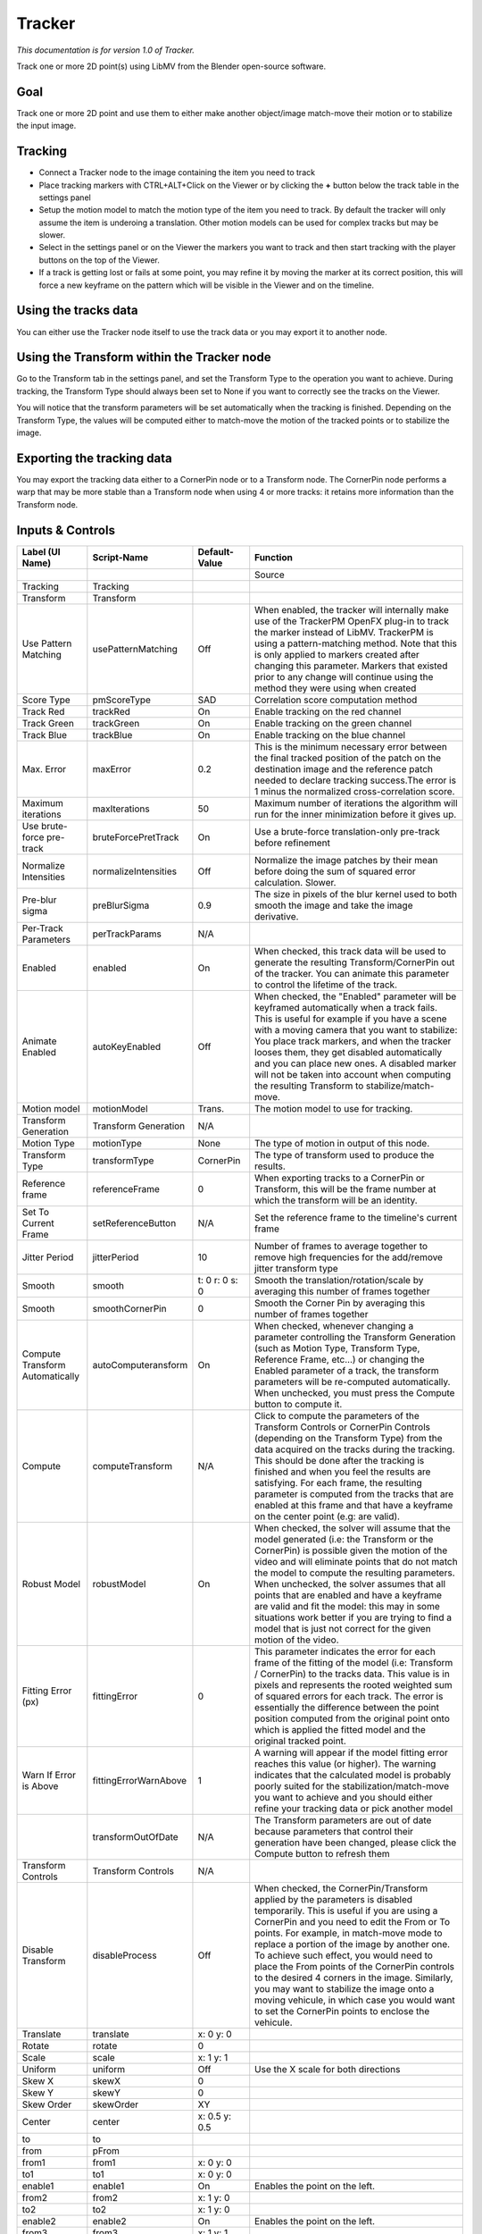 Tracker
=======

*This documentation is for version 1.0 of Tracker.*

Track one or more 2D point(s) using LibMV from the Blender open-source software.

Goal
----

Track one or more 2D point and use them to either make another object/image match-move their motion or to stabilize the input image.

Tracking
--------

-  Connect a Tracker node to the image containing the item you need to track
-  Place tracking markers with CTRL+ALT+Click on the Viewer or by clicking the **+** button below the track table in the settings panel
-  Setup the motion model to match the motion type of the item you need to track. By default the tracker will only assume the item is underoing a translation. Other motion models can be used for complex tracks but may be slower.
-  Select in the settings panel or on the Viewer the markers you want to track and then start tracking with the player buttons on the top of the Viewer.
-  If a track is getting lost or fails at some point, you may refine it by moving the marker at its correct position, this will force a new keyframe on the pattern which will be visible in the Viewer and on the timeline.

Using the tracks data
---------------------

You can either use the Tracker node itself to use the track data or you may export it to another node.

Using the Transform within the Tracker node
-------------------------------------------

Go to the Transform tab in the settings panel, and set the Transform Type to the operation you want to achieve. During tracking, the Transform Type should always been set to None if you want to correctly see the tracks on the Viewer.

You will notice that the transform parameters will be set automatically when the tracking is finished. Depending on the Transform Type, the values will be computed either to match-move the motion of the tracked points or to stabilize the image.

Exporting the tracking data
---------------------------

You may export the tracking data either to a CornerPin node or to a Transform node. The CornerPin node performs a warp that may be more stable than a Transform node when using 4 or more tracks: it retains more information than the Transform node.

Inputs & Controls
-----------------

+-----------------------------------+-------------------------+------------------------------------------------+-----------------------------------------------------------------------------------------------------------------------------------------------------------------------------------------------------------------------------------------------------------------------------------------------------------------------------------------------------------------------------------------------------------------------------------------------------------------------------------------------------------------------------------------------------------------------------------------------------------------------------------------------------------------------------------------------------------------------------------------+
| Label (UI Name)                   | Script-Name             | Default-Value                                  | Function                                                                                                                                                                                                                                                                                                                                                                                                                                                                                                                                                                                                                                                                                                                                |
+===================================+=========================+================================================+=========================================================================================================================================================================================================================================================================================================================================================================================================================================================================================================================================================================================================================================================================================================================================+
|                                   |                         |                                                | Source                                                                                                                                                                                                                                                                                                                                                                                                                                                                                                                                                                                                                                                                                                                                  |
+-----------------------------------+-------------------------+------------------------------------------------+-----------------------------------------------------------------------------------------------------------------------------------------------------------------------------------------------------------------------------------------------------------------------------------------------------------------------------------------------------------------------------------------------------------------------------------------------------------------------------------------------------------------------------------------------------------------------------------------------------------------------------------------------------------------------------------------------------------------------------------------+
| Tracking                          | Tracking                |                                                |                                                                                                                                                                                                                                                                                                                                                                                                                                                                                                                                                                                                                                                                                                                                         |
+-----------------------------------+-------------------------+------------------------------------------------+-----------------------------------------------------------------------------------------------------------------------------------------------------------------------------------------------------------------------------------------------------------------------------------------------------------------------------------------------------------------------------------------------------------------------------------------------------------------------------------------------------------------------------------------------------------------------------------------------------------------------------------------------------------------------------------------------------------------------------------------+
| Transform                         | Transform               |                                                |                                                                                                                                                                                                                                                                                                                                                                                                                                                                                                                                                                                                                                                                                                                                         |
+-----------------------------------+-------------------------+------------------------------------------------+-----------------------------------------------------------------------------------------------------------------------------------------------------------------------------------------------------------------------------------------------------------------------------------------------------------------------------------------------------------------------------------------------------------------------------------------------------------------------------------------------------------------------------------------------------------------------------------------------------------------------------------------------------------------------------------------------------------------------------------------+
| Use Pattern Matching              | usePatternMatching      | Off                                            | When enabled, the tracker will internally make use of the TrackerPM OpenFX plug-in to track the marker instead of LibMV. TrackerPM is using a pattern-matching method. Note that this is only applied to markers created after changing this parameter. Markers that existed prior to any change will continue using the method they were using when created                                                                                                                                                                                                                                                                                                                                                                            |
+-----------------------------------+-------------------------+------------------------------------------------+-----------------------------------------------------------------------------------------------------------------------------------------------------------------------------------------------------------------------------------------------------------------------------------------------------------------------------------------------------------------------------------------------------------------------------------------------------------------------------------------------------------------------------------------------------------------------------------------------------------------------------------------------------------------------------------------------------------------------------------------+
| Score Type                        | pmScoreType             | SAD                                            | Correlation score computation method                                                                                                                                                                                                                                                                                                                                                                                                                                                                                                                                                                                                                                                                                                    |
+-----------------------------------+-------------------------+------------------------------------------------+-----------------------------------------------------------------------------------------------------------------------------------------------------------------------------------------------------------------------------------------------------------------------------------------------------------------------------------------------------------------------------------------------------------------------------------------------------------------------------------------------------------------------------------------------------------------------------------------------------------------------------------------------------------------------------------------------------------------------------------------+
| Track Red                         | trackRed                | On                                             | Enable tracking on the red channel                                                                                                                                                                                                                                                                                                                                                                                                                                                                                                                                                                                                                                                                                                      |
+-----------------------------------+-------------------------+------------------------------------------------+-----------------------------------------------------------------------------------------------------------------------------------------------------------------------------------------------------------------------------------------------------------------------------------------------------------------------------------------------------------------------------------------------------------------------------------------------------------------------------------------------------------------------------------------------------------------------------------------------------------------------------------------------------------------------------------------------------------------------------------------+
| Track Green                       | trackGreen              | On                                             | Enable tracking on the green channel                                                                                                                                                                                                                                                                                                                                                                                                                                                                                                                                                                                                                                                                                                    |
+-----------------------------------+-------------------------+------------------------------------------------+-----------------------------------------------------------------------------------------------------------------------------------------------------------------------------------------------------------------------------------------------------------------------------------------------------------------------------------------------------------------------------------------------------------------------------------------------------------------------------------------------------------------------------------------------------------------------------------------------------------------------------------------------------------------------------------------------------------------------------------------+
| Track Blue                        | trackBlue               | On                                             | Enable tracking on the blue channel                                                                                                                                                                                                                                                                                                                                                                                                                                                                                                                                                                                                                                                                                                     |
+-----------------------------------+-------------------------+------------------------------------------------+-----------------------------------------------------------------------------------------------------------------------------------------------------------------------------------------------------------------------------------------------------------------------------------------------------------------------------------------------------------------------------------------------------------------------------------------------------------------------------------------------------------------------------------------------------------------------------------------------------------------------------------------------------------------------------------------------------------------------------------------+
| Max. Error                        | maxError                | 0.2                                            | This is the minimum necessary error between the final tracked position of the patch on the destination image and the reference patch needed to declare tracking success.The error is 1 minus the normalized cross-correlation score.                                                                                                                                                                                                                                                                                                                                                                                                                                                                                                    |
+-----------------------------------+-------------------------+------------------------------------------------+-----------------------------------------------------------------------------------------------------------------------------------------------------------------------------------------------------------------------------------------------------------------------------------------------------------------------------------------------------------------------------------------------------------------------------------------------------------------------------------------------------------------------------------------------------------------------------------------------------------------------------------------------------------------------------------------------------------------------------------------+
| Maximum iterations                | maxIterations           | 50                                             | Maximum number of iterations the algorithm will run for the inner minimization before it gives up.                                                                                                                                                                                                                                                                                                                                                                                                                                                                                                                                                                                                                                      |
+-----------------------------------+-------------------------+------------------------------------------------+-----------------------------------------------------------------------------------------------------------------------------------------------------------------------------------------------------------------------------------------------------------------------------------------------------------------------------------------------------------------------------------------------------------------------------------------------------------------------------------------------------------------------------------------------------------------------------------------------------------------------------------------------------------------------------------------------------------------------------------------+
| Use brute-force pre-track         | bruteForcePretTrack     | On                                             | Use a brute-force translation-only pre-track before refinement                                                                                                                                                                                                                                                                                                                                                                                                                                                                                                                                                                                                                                                                          |
+-----------------------------------+-------------------------+------------------------------------------------+-----------------------------------------------------------------------------------------------------------------------------------------------------------------------------------------------------------------------------------------------------------------------------------------------------------------------------------------------------------------------------------------------------------------------------------------------------------------------------------------------------------------------------------------------------------------------------------------------------------------------------------------------------------------------------------------------------------------------------------------+
| Normalize Intensities             | normalizeIntensities    | Off                                            | Normalize the image patches by their mean before doing the sum of squared error calculation. Slower.                                                                                                                                                                                                                                                                                                                                                                                                                                                                                                                                                                                                                                    |
+-----------------------------------+-------------------------+------------------------------------------------+-----------------------------------------------------------------------------------------------------------------------------------------------------------------------------------------------------------------------------------------------------------------------------------------------------------------------------------------------------------------------------------------------------------------------------------------------------------------------------------------------------------------------------------------------------------------------------------------------------------------------------------------------------------------------------------------------------------------------------------------+
| Pre-blur sigma                    | preBlurSigma            | 0.9                                            | The size in pixels of the blur kernel used to both smooth the image and take the image derivative.                                                                                                                                                                                                                                                                                                                                                                                                                                                                                                                                                                                                                                      |
+-----------------------------------+-------------------------+------------------------------------------------+-----------------------------------------------------------------------------------------------------------------------------------------------------------------------------------------------------------------------------------------------------------------------------------------------------------------------------------------------------------------------------------------------------------------------------------------------------------------------------------------------------------------------------------------------------------------------------------------------------------------------------------------------------------------------------------------------------------------------------------------+
| Per-Track Parameters              | perTrackParams          | N/A                                            |                                                                                                                                                                                                                                                                                                                                                                                                                                                                                                                                                                                                                                                                                                                                         |
+-----------------------------------+-------------------------+------------------------------------------------+-----------------------------------------------------------------------------------------------------------------------------------------------------------------------------------------------------------------------------------------------------------------------------------------------------------------------------------------------------------------------------------------------------------------------------------------------------------------------------------------------------------------------------------------------------------------------------------------------------------------------------------------------------------------------------------------------------------------------------------------+
| Enabled                           | enabled                 | On                                             | When checked, this track data will be used to generate the resulting Transform/CornerPin out of the tracker. You can animate this parameter to control the lifetime of the track.                                                                                                                                                                                                                                                                                                                                                                                                                                                                                                                                                       |
+-----------------------------------+-------------------------+------------------------------------------------+-----------------------------------------------------------------------------------------------------------------------------------------------------------------------------------------------------------------------------------------------------------------------------------------------------------------------------------------------------------------------------------------------------------------------------------------------------------------------------------------------------------------------------------------------------------------------------------------------------------------------------------------------------------------------------------------------------------------------------------------+
| Animate Enabled                   | autoKeyEnabled          | Off                                            | When checked, the "Enabled" parameter will be keyframed automatically when a track fails. This is useful for example if you have a scene with a moving camera that you want to stabilize: You place track markers, and when the tracker looses them, they get disabled automatically and you can place new ones. A disabled marker will not be taken into account when computing the resulting Transform to stabilize/match-move.                                                                                                                                                                                                                                                                                                       |
+-----------------------------------+-------------------------+------------------------------------------------+-----------------------------------------------------------------------------------------------------------------------------------------------------------------------------------------------------------------------------------------------------------------------------------------------------------------------------------------------------------------------------------------------------------------------------------------------------------------------------------------------------------------------------------------------------------------------------------------------------------------------------------------------------------------------------------------------------------------------------------------+
| Motion model                      | motionModel             | Trans.                                         | The motion model to use for tracking.                                                                                                                                                                                                                                                                                                                                                                                                                                                                                                                                                                                                                                                                                                   |
+-----------------------------------+-------------------------+------------------------------------------------+-----------------------------------------------------------------------------------------------------------------------------------------------------------------------------------------------------------------------------------------------------------------------------------------------------------------------------------------------------------------------------------------------------------------------------------------------------------------------------------------------------------------------------------------------------------------------------------------------------------------------------------------------------------------------------------------------------------------------------------------+
| Transform Generation              | Transform Generation    | N/A                                            |                                                                                                                                                                                                                                                                                                                                                                                                                                                                                                                                                                                                                                                                                                                                         |
+-----------------------------------+-------------------------+------------------------------------------------+-----------------------------------------------------------------------------------------------------------------------------------------------------------------------------------------------------------------------------------------------------------------------------------------------------------------------------------------------------------------------------------------------------------------------------------------------------------------------------------------------------------------------------------------------------------------------------------------------------------------------------------------------------------------------------------------------------------------------------------------+
| Motion Type                       | motionType              | None                                           | The type of motion in output of this node.                                                                                                                                                                                                                                                                                                                                                                                                                                                                                                                                                                                                                                                                                              |
+-----------------------------------+-------------------------+------------------------------------------------+-----------------------------------------------------------------------------------------------------------------------------------------------------------------------------------------------------------------------------------------------------------------------------------------------------------------------------------------------------------------------------------------------------------------------------------------------------------------------------------------------------------------------------------------------------------------------------------------------------------------------------------------------------------------------------------------------------------------------------------------+
| Transform Type                    | transformType           | CornerPin                                      | The type of transform used to produce the results.                                                                                                                                                                                                                                                                                                                                                                                                                                                                                                                                                                                                                                                                                      |
+-----------------------------------+-------------------------+------------------------------------------------+-----------------------------------------------------------------------------------------------------------------------------------------------------------------------------------------------------------------------------------------------------------------------------------------------------------------------------------------------------------------------------------------------------------------------------------------------------------------------------------------------------------------------------------------------------------------------------------------------------------------------------------------------------------------------------------------------------------------------------------------+
| Reference frame                   | referenceFrame          | 0                                              | When exporting tracks to a CornerPin or Transform, this will be the frame number at which the transform will be an identity.                                                                                                                                                                                                                                                                                                                                                                                                                                                                                                                                                                                                            |
+-----------------------------------+-------------------------+------------------------------------------------+-----------------------------------------------------------------------------------------------------------------------------------------------------------------------------------------------------------------------------------------------------------------------------------------------------------------------------------------------------------------------------------------------------------------------------------------------------------------------------------------------------------------------------------------------------------------------------------------------------------------------------------------------------------------------------------------------------------------------------------------+
| Set To Current Frame              | setReferenceButton      | N/A                                            | Set the reference frame to the timeline's current frame                                                                                                                                                                                                                                                                                                                                                                                                                                                                                                                                                                                                                                                                                 |
+-----------------------------------+-------------------------+------------------------------------------------+-----------------------------------------------------------------------------------------------------------------------------------------------------------------------------------------------------------------------------------------------------------------------------------------------------------------------------------------------------------------------------------------------------------------------------------------------------------------------------------------------------------------------------------------------------------------------------------------------------------------------------------------------------------------------------------------------------------------------------------------+
| Jitter Period                     | jitterPeriod            | 10                                             | Number of frames to average together to remove high frequencies for the add/remove jitter transform type                                                                                                                                                                                                                                                                                                                                                                                                                                                                                                                                                                                                                                |
+-----------------------------------+-------------------------+------------------------------------------------+-----------------------------------------------------------------------------------------------------------------------------------------------------------------------------------------------------------------------------------------------------------------------------------------------------------------------------------------------------------------------------------------------------------------------------------------------------------------------------------------------------------------------------------------------------------------------------------------------------------------------------------------------------------------------------------------------------------------------------------------+
| Smooth                            | smooth                  | t: 0 r: 0 s: 0                                 | Smooth the translation/rotation/scale by averaging this number of frames together                                                                                                                                                                                                                                                                                                                                                                                                                                                                                                                                                                                                                                                       |
+-----------------------------------+-------------------------+------------------------------------------------+-----------------------------------------------------------------------------------------------------------------------------------------------------------------------------------------------------------------------------------------------------------------------------------------------------------------------------------------------------------------------------------------------------------------------------------------------------------------------------------------------------------------------------------------------------------------------------------------------------------------------------------------------------------------------------------------------------------------------------------------+
| Smooth                            | smoothCornerPin         | 0                                              | Smooth the Corner Pin by averaging this number of frames together                                                                                                                                                                                                                                                                                                                                                                                                                                                                                                                                                                                                                                                                       |
+-----------------------------------+-------------------------+------------------------------------------------+-----------------------------------------------------------------------------------------------------------------------------------------------------------------------------------------------------------------------------------------------------------------------------------------------------------------------------------------------------------------------------------------------------------------------------------------------------------------------------------------------------------------------------------------------------------------------------------------------------------------------------------------------------------------------------------------------------------------------------------------+
| Compute Transform Automatically   | autoComputeransform     | On                                             | When checked, whenever changing a parameter controlling the Transform Generation (such as Motion Type, Transform Type, Reference Frame, etc...) or changing the Enabled parameter of a track, the transform parameters will be re-computed automatically. When unchecked, you must press the Compute button to compute it.                                                                                                                                                                                                                                                                                                                                                                                                              |
+-----------------------------------+-------------------------+------------------------------------------------+-----------------------------------------------------------------------------------------------------------------------------------------------------------------------------------------------------------------------------------------------------------------------------------------------------------------------------------------------------------------------------------------------------------------------------------------------------------------------------------------------------------------------------------------------------------------------------------------------------------------------------------------------------------------------------------------------------------------------------------------+
| Compute                           | computeTransform        | N/A                                            | Click to compute the parameters of the Transform Controls or CornerPin Controls (depending on the Transform Type) from the data acquired on the tracks during the tracking. This should be done after the tracking is finished and when you feel the results are satisfying. For each frame, the resulting parameter is computed from the tracks that are enabled at this frame and that have a keyframe on the center point (e.g: are valid).                                                                                                                                                                                                                                                                                          |
+-----------------------------------+-------------------------+------------------------------------------------+-----------------------------------------------------------------------------------------------------------------------------------------------------------------------------------------------------------------------------------------------------------------------------------------------------------------------------------------------------------------------------------------------------------------------------------------------------------------------------------------------------------------------------------------------------------------------------------------------------------------------------------------------------------------------------------------------------------------------------------------+
| Robust Model                      | robustModel             | On                                             | When checked, the solver will assume that the model generated (i.e: the Transform or the CornerPin) is possible given the motion of the video and will eliminate points that do not match the model to compute the resulting parameters. When unchecked, the solver assumes that all points that are enabled and have a keyframe are valid and fit the model: this may in some situations work better if you are trying to find a model that is just not correct for the given motion of the video.                                                                                                                                                                                                                                     |
+-----------------------------------+-------------------------+------------------------------------------------+-----------------------------------------------------------------------------------------------------------------------------------------------------------------------------------------------------------------------------------------------------------------------------------------------------------------------------------------------------------------------------------------------------------------------------------------------------------------------------------------------------------------------------------------------------------------------------------------------------------------------------------------------------------------------------------------------------------------------------------------+
| Fitting Error (px)                | fittingError            | 0                                              | This parameter indicates the error for each frame of the fitting of the model (i.e: Transform / CornerPin) to the tracks data. This value is in pixels and represents the rooted weighted sum of squared errors for each track. The error is essentially the difference between the point position computed from the original point onto which is applied the fitted model and the original tracked point.                                                                                                                                                                                                                                                                                                                              |
+-----------------------------------+-------------------------+------------------------------------------------+-----------------------------------------------------------------------------------------------------------------------------------------------------------------------------------------------------------------------------------------------------------------------------------------------------------------------------------------------------------------------------------------------------------------------------------------------------------------------------------------------------------------------------------------------------------------------------------------------------------------------------------------------------------------------------------------------------------------------------------------+
| Warn If Error is Above            | fittingErrorWarnAbove   | 1                                              | A warning will appear if the model fitting error reaches this value (or higher). The warning indicates that the calculated model is probably poorly suited for the stabilization/match-move you want to achieve and you should either refine your tracking data or pick another model                                                                                                                                                                                                                                                                                                                                                                                                                                                   |
+-----------------------------------+-------------------------+------------------------------------------------+-----------------------------------------------------------------------------------------------------------------------------------------------------------------------------------------------------------------------------------------------------------------------------------------------------------------------------------------------------------------------------------------------------------------------------------------------------------------------------------------------------------------------------------------------------------------------------------------------------------------------------------------------------------------------------------------------------------------------------------------+
|                                   | transformOutOfDate      | N/A                                            | The Transform parameters are out of date because parameters that control their generation have been changed, please click the Compute button to refresh them                                                                                                                                                                                                                                                                                                                                                                                                                                                                                                                                                                            |
+-----------------------------------+-------------------------+------------------------------------------------+-----------------------------------------------------------------------------------------------------------------------------------------------------------------------------------------------------------------------------------------------------------------------------------------------------------------------------------------------------------------------------------------------------------------------------------------------------------------------------------------------------------------------------------------------------------------------------------------------------------------------------------------------------------------------------------------------------------------------------------------+
| Transform Controls                | Transform Controls      | N/A                                            |                                                                                                                                                                                                                                                                                                                                                                                                                                                                                                                                                                                                                                                                                                                                         |
+-----------------------------------+-------------------------+------------------------------------------------+-----------------------------------------------------------------------------------------------------------------------------------------------------------------------------------------------------------------------------------------------------------------------------------------------------------------------------------------------------------------------------------------------------------------------------------------------------------------------------------------------------------------------------------------------------------------------------------------------------------------------------------------------------------------------------------------------------------------------------------------+
| Disable Transform                 | disableProcess          | Off                                            | When checked, the CornerPin/Transform applied by the parameters is disabled temporarily. This is useful if you are using a CornerPin and you need to edit the From or To points. For example, in match-move mode to replace a portion of the image by another one. To achieve such effect, you would need to place the From points of the CornerPin controls to the desired 4 corners in the image. Similarly, you may want to stabilize the image onto a moving vehicule, in which case you would want to set the CornerPin points to enclose the vehicule.                                                                                                                                                                            |
+-----------------------------------+-------------------------+------------------------------------------------+-----------------------------------------------------------------------------------------------------------------------------------------------------------------------------------------------------------------------------------------------------------------------------------------------------------------------------------------------------------------------------------------------------------------------------------------------------------------------------------------------------------------------------------------------------------------------------------------------------------------------------------------------------------------------------------------------------------------------------------------+
| Translate                         | translate               | x: 0 y: 0                                      |                                                                                                                                                                                                                                                                                                                                                                                                                                                                                                                                                                                                                                                                                                                                         |
+-----------------------------------+-------------------------+------------------------------------------------+-----------------------------------------------------------------------------------------------------------------------------------------------------------------------------------------------------------------------------------------------------------------------------------------------------------------------------------------------------------------------------------------------------------------------------------------------------------------------------------------------------------------------------------------------------------------------------------------------------------------------------------------------------------------------------------------------------------------------------------------+
| Rotate                            | rotate                  | 0                                              |                                                                                                                                                                                                                                                                                                                                                                                                                                                                                                                                                                                                                                                                                                                                         |
+-----------------------------------+-------------------------+------------------------------------------------+-----------------------------------------------------------------------------------------------------------------------------------------------------------------------------------------------------------------------------------------------------------------------------------------------------------------------------------------------------------------------------------------------------------------------------------------------------------------------------------------------------------------------------------------------------------------------------------------------------------------------------------------------------------------------------------------------------------------------------------------+
| Scale                             | scale                   | x: 1 y: 1                                      |                                                                                                                                                                                                                                                                                                                                                                                                                                                                                                                                                                                                                                                                                                                                         |
+-----------------------------------+-------------------------+------------------------------------------------+-----------------------------------------------------------------------------------------------------------------------------------------------------------------------------------------------------------------------------------------------------------------------------------------------------------------------------------------------------------------------------------------------------------------------------------------------------------------------------------------------------------------------------------------------------------------------------------------------------------------------------------------------------------------------------------------------------------------------------------------+
| Uniform                           | uniform                 | Off                                            | Use the X scale for both directions                                                                                                                                                                                                                                                                                                                                                                                                                                                                                                                                                                                                                                                                                                     |
+-----------------------------------+-------------------------+------------------------------------------------+-----------------------------------------------------------------------------------------------------------------------------------------------------------------------------------------------------------------------------------------------------------------------------------------------------------------------------------------------------------------------------------------------------------------------------------------------------------------------------------------------------------------------------------------------------------------------------------------------------------------------------------------------------------------------------------------------------------------------------------------+
| Skew X                            | skewX                   | 0                                              |                                                                                                                                                                                                                                                                                                                                                                                                                                                                                                                                                                                                                                                                                                                                         |
+-----------------------------------+-------------------------+------------------------------------------------+-----------------------------------------------------------------------------------------------------------------------------------------------------------------------------------------------------------------------------------------------------------------------------------------------------------------------------------------------------------------------------------------------------------------------------------------------------------------------------------------------------------------------------------------------------------------------------------------------------------------------------------------------------------------------------------------------------------------------------------------+
| Skew Y                            | skewY                   | 0                                              |                                                                                                                                                                                                                                                                                                                                                                                                                                                                                                                                                                                                                                                                                                                                         |
+-----------------------------------+-------------------------+------------------------------------------------+-----------------------------------------------------------------------------------------------------------------------------------------------------------------------------------------------------------------------------------------------------------------------------------------------------------------------------------------------------------------------------------------------------------------------------------------------------------------------------------------------------------------------------------------------------------------------------------------------------------------------------------------------------------------------------------------------------------------------------------------+
| Skew Order                        | skewOrder               | XY                                             |                                                                                                                                                                                                                                                                                                                                                                                                                                                                                                                                                                                                                                                                                                                                         |
+-----------------------------------+-------------------------+------------------------------------------------+-----------------------------------------------------------------------------------------------------------------------------------------------------------------------------------------------------------------------------------------------------------------------------------------------------------------------------------------------------------------------------------------------------------------------------------------------------------------------------------------------------------------------------------------------------------------------------------------------------------------------------------------------------------------------------------------------------------------------------------------+
| Center                            | center                  | x: 0.5 y: 0.5                                  |                                                                                                                                                                                                                                                                                                                                                                                                                                                                                                                                                                                                                                                                                                                                         |
+-----------------------------------+-------------------------+------------------------------------------------+-----------------------------------------------------------------------------------------------------------------------------------------------------------------------------------------------------------------------------------------------------------------------------------------------------------------------------------------------------------------------------------------------------------------------------------------------------------------------------------------------------------------------------------------------------------------------------------------------------------------------------------------------------------------------------------------------------------------------------------------+
| to                                | to                      |                                                |                                                                                                                                                                                                                                                                                                                                                                                                                                                                                                                                                                                                                                                                                                                                         |
+-----------------------------------+-------------------------+------------------------------------------------+-----------------------------------------------------------------------------------------------------------------------------------------------------------------------------------------------------------------------------------------------------------------------------------------------------------------------------------------------------------------------------------------------------------------------------------------------------------------------------------------------------------------------------------------------------------------------------------------------------------------------------------------------------------------------------------------------------------------------------------------+
| from                              | pFrom                   |                                                |                                                                                                                                                                                                                                                                                                                                                                                                                                                                                                                                                                                                                                                                                                                                         |
+-----------------------------------+-------------------------+------------------------------------------------+-----------------------------------------------------------------------------------------------------------------------------------------------------------------------------------------------------------------------------------------------------------------------------------------------------------------------------------------------------------------------------------------------------------------------------------------------------------------------------------------------------------------------------------------------------------------------------------------------------------------------------------------------------------------------------------------------------------------------------------------+
| from1                             | from1                   | x: 0 y: 0                                      |                                                                                                                                                                                                                                                                                                                                                                                                                                                                                                                                                                                                                                                                                                                                         |
+-----------------------------------+-------------------------+------------------------------------------------+-----------------------------------------------------------------------------------------------------------------------------------------------------------------------------------------------------------------------------------------------------------------------------------------------------------------------------------------------------------------------------------------------------------------------------------------------------------------------------------------------------------------------------------------------------------------------------------------------------------------------------------------------------------------------------------------------------------------------------------------+
| to1                               | to1                     | x: 0 y: 0                                      |                                                                                                                                                                                                                                                                                                                                                                                                                                                                                                                                                                                                                                                                                                                                         |
+-----------------------------------+-------------------------+------------------------------------------------+-----------------------------------------------------------------------------------------------------------------------------------------------------------------------------------------------------------------------------------------------------------------------------------------------------------------------------------------------------------------------------------------------------------------------------------------------------------------------------------------------------------------------------------------------------------------------------------------------------------------------------------------------------------------------------------------------------------------------------------------+
| enable1                           | enable1                 | On                                             | Enables the point on the left.                                                                                                                                                                                                                                                                                                                                                                                                                                                                                                                                                                                                                                                                                                          |
+-----------------------------------+-------------------------+------------------------------------------------+-----------------------------------------------------------------------------------------------------------------------------------------------------------------------------------------------------------------------------------------------------------------------------------------------------------------------------------------------------------------------------------------------------------------------------------------------------------------------------------------------------------------------------------------------------------------------------------------------------------------------------------------------------------------------------------------------------------------------------------------+
| from2                             | from2                   | x: 1 y: 0                                      |                                                                                                                                                                                                                                                                                                                                                                                                                                                                                                                                                                                                                                                                                                                                         |
+-----------------------------------+-------------------------+------------------------------------------------+-----------------------------------------------------------------------------------------------------------------------------------------------------------------------------------------------------------------------------------------------------------------------------------------------------------------------------------------------------------------------------------------------------------------------------------------------------------------------------------------------------------------------------------------------------------------------------------------------------------------------------------------------------------------------------------------------------------------------------------------+
| to2                               | to2                     | x: 1 y: 0                                      |                                                                                                                                                                                                                                                                                                                                                                                                                                                                                                                                                                                                                                                                                                                                         |
+-----------------------------------+-------------------------+------------------------------------------------+-----------------------------------------------------------------------------------------------------------------------------------------------------------------------------------------------------------------------------------------------------------------------------------------------------------------------------------------------------------------------------------------------------------------------------------------------------------------------------------------------------------------------------------------------------------------------------------------------------------------------------------------------------------------------------------------------------------------------------------------+
| enable2                           | enable2                 | On                                             | Enables the point on the left.                                                                                                                                                                                                                                                                                                                                                                                                                                                                                                                                                                                                                                                                                                          |
+-----------------------------------+-------------------------+------------------------------------------------+-----------------------------------------------------------------------------------------------------------------------------------------------------------------------------------------------------------------------------------------------------------------------------------------------------------------------------------------------------------------------------------------------------------------------------------------------------------------------------------------------------------------------------------------------------------------------------------------------------------------------------------------------------------------------------------------------------------------------------------------+
| from3                             | from3                   | x: 1 y: 1                                      |                                                                                                                                                                                                                                                                                                                                                                                                                                                                                                                                                                                                                                                                                                                                         |
+-----------------------------------+-------------------------+------------------------------------------------+-----------------------------------------------------------------------------------------------------------------------------------------------------------------------------------------------------------------------------------------------------------------------------------------------------------------------------------------------------------------------------------------------------------------------------------------------------------------------------------------------------------------------------------------------------------------------------------------------------------------------------------------------------------------------------------------------------------------------------------------+
| to3                               | to3                     | x: 1 y: 1                                      |                                                                                                                                                                                                                                                                                                                                                                                                                                                                                                                                                                                                                                                                                                                                         |
+-----------------------------------+-------------------------+------------------------------------------------+-----------------------------------------------------------------------------------------------------------------------------------------------------------------------------------------------------------------------------------------------------------------------------------------------------------------------------------------------------------------------------------------------------------------------------------------------------------------------------------------------------------------------------------------------------------------------------------------------------------------------------------------------------------------------------------------------------------------------------------------+
| enable3                           | enable3                 | On                                             | Enables the point on the left.                                                                                                                                                                                                                                                                                                                                                                                                                                                                                                                                                                                                                                                                                                          |
+-----------------------------------+-------------------------+------------------------------------------------+-----------------------------------------------------------------------------------------------------------------------------------------------------------------------------------------------------------------------------------------------------------------------------------------------------------------------------------------------------------------------------------------------------------------------------------------------------------------------------------------------------------------------------------------------------------------------------------------------------------------------------------------------------------------------------------------------------------------------------------------+
| from4                             | from4                   | x: 0 y: 1                                      |                                                                                                                                                                                                                                                                                                                                                                                                                                                                                                                                                                                                                                                                                                                                         |
+-----------------------------------+-------------------------+------------------------------------------------+-----------------------------------------------------------------------------------------------------------------------------------------------------------------------------------------------------------------------------------------------------------------------------------------------------------------------------------------------------------------------------------------------------------------------------------------------------------------------------------------------------------------------------------------------------------------------------------------------------------------------------------------------------------------------------------------------------------------------------------------+
| to4                               | to4                     | x: 0 y: 1                                      |                                                                                                                                                                                                                                                                                                                                                                                                                                                                                                                                                                                                                                                                                                                                         |
+-----------------------------------+-------------------------+------------------------------------------------+-----------------------------------------------------------------------------------------------------------------------------------------------------------------------------------------------------------------------------------------------------------------------------------------------------------------------------------------------------------------------------------------------------------------------------------------------------------------------------------------------------------------------------------------------------------------------------------------------------------------------------------------------------------------------------------------------------------------------------------------+
| enable4                           | enable4                 | On                                             | Enables the point on the left.                                                                                                                                                                                                                                                                                                                                                                                                                                                                                                                                                                                                                                                                                                          |
+-----------------------------------+-------------------------+------------------------------------------------+-----------------------------------------------------------------------------------------------------------------------------------------------------------------------------------------------------------------------------------------------------------------------------------------------------------------------------------------------------------------------------------------------------------------------------------------------------------------------------------------------------------------------------------------------------------------------------------------------------------------------------------------------------------------------------------------------------------------------------------------+
| Set To Input Rod                  | setToInputRod           | N/A                                            | Set the 4 from points to the image rectangle in input of the tracker node                                                                                                                                                                                                                                                                                                                                                                                                                                                                                                                                                                                                                                                               |
+-----------------------------------+-------------------------+------------------------------------------------+-----------------------------------------------------------------------------------------------------------------------------------------------------------------------------------------------------------------------------------------------------------------------------------------------------------------------------------------------------------------------------------------------------------------------------------------------------------------------------------------------------------------------------------------------------------------------------------------------------------------------------------------------------------------------------------------------------------------------------------------+
| Overlay Points                    | overlayPoints           | To                                             | Whether to display the "from" or the "to" points in the overlay                                                                                                                                                                                                                                                                                                                                                                                                                                                                                                                                                                                                                                                                         |
+-----------------------------------+-------------------------+------------------------------------------------+-----------------------------------------------------------------------------------------------------------------------------------------------------------------------------------------------------------------------------------------------------------------------------------------------------------------------------------------------------------------------------------------------------------------------------------------------------------------------------------------------------------------------------------------------------------------------------------------------------------------------------------------------------------------------------------------------------------------------------------------+
| Extra Matrix                      | transform               | x: 1 y: 0 z: 0 x: 0 y: 1 z: 0 x: 0 y: 0 z: 1   |                                                                                                                                                                                                                                                                                                                                                                                                                                                                                                                                                                                                                                                                                                                                         |
+-----------------------------------+-------------------------+------------------------------------------------+-----------------------------------------------------------------------------------------------------------------------------------------------------------------------------------------------------------------------------------------------------------------------------------------------------------------------------------------------------------------------------------------------------------------------------------------------------------------------------------------------------------------------------------------------------------------------------------------------------------------------------------------------------------------------------------------------------------------------------------------+
| Invert                            | invert                  | Off                                            | Invert the transform.                                                                                                                                                                                                                                                                                                                                                                                                                                                                                                                                                                                                                                                                                                                   |
+-----------------------------------+-------------------------+------------------------------------------------+-----------------------------------------------------------------------------------------------------------------------------------------------------------------------------------------------------------------------------------------------------------------------------------------------------------------------------------------------------------------------------------------------------------------------------------------------------------------------------------------------------------------------------------------------------------------------------------------------------------------------------------------------------------------------------------------------------------------------------------------+
| Filter                            | filter                  | Cubic                                          | Filtering algorithm - some filters may produce values outside of the initial range (\*) or modify the values even if there is no movement (+).                                                                                                                                                                                                                                                                                                                                                                                                                                                                                                                                                                                          |
+-----------------------------------+-------------------------+------------------------------------------------+-----------------------------------------------------------------------------------------------------------------------------------------------------------------------------------------------------------------------------------------------------------------------------------------------------------------------------------------------------------------------------------------------------------------------------------------------------------------------------------------------------------------------------------------------------------------------------------------------------------------------------------------------------------------------------------------------------------------------------------------+
| Clamp                             | clamp                   | Off                                            | Clamp filter output within the original range - useful to avoid negative values in mattes                                                                                                                                                                                                                                                                                                                                                                                                                                                                                                                                                                                                                                               |
+-----------------------------------+-------------------------+------------------------------------------------+-----------------------------------------------------------------------------------------------------------------------------------------------------------------------------------------------------------------------------------------------------------------------------------------------------------------------------------------------------------------------------------------------------------------------------------------------------------------------------------------------------------------------------------------------------------------------------------------------------------------------------------------------------------------------------------------------------------------------------------------+
| Black outside                     | black\_outside          | On                                             | Fill the area outside the source image with black                                                                                                                                                                                                                                                                                                                                                                                                                                                                                                                                                                                                                                                                                       |
+-----------------------------------+-------------------------+------------------------------------------------+-----------------------------------------------------------------------------------------------------------------------------------------------------------------------------------------------------------------------------------------------------------------------------------------------------------------------------------------------------------------------------------------------------------------------------------------------------------------------------------------------------------------------------------------------------------------------------------------------------------------------------------------------------------------------------------------------------------------------------------------+
| Motion Blur                       | motionBlur              | 0                                              | Quality of motion blur rendering. 0 disables motion blur, 1 is a good value. Increasing this slows down rendering.                                                                                                                                                                                                                                                                                                                                                                                                                                                                                                                                                                                                                      |
+-----------------------------------+-------------------------+------------------------------------------------+-----------------------------------------------------------------------------------------------------------------------------------------------------------------------------------------------------------------------------------------------------------------------------------------------------------------------------------------------------------------------------------------------------------------------------------------------------------------------------------------------------------------------------------------------------------------------------------------------------------------------------------------------------------------------------------------------------------------------------------------+
| Shutter                           | shutter                 | 0.5                                            | Controls how long (in frames) the shutter should remain open.                                                                                                                                                                                                                                                                                                                                                                                                                                                                                                                                                                                                                                                                           |
+-----------------------------------+-------------------------+------------------------------------------------+-----------------------------------------------------------------------------------------------------------------------------------------------------------------------------------------------------------------------------------------------------------------------------------------------------------------------------------------------------------------------------------------------------------------------------------------------------------------------------------------------------------------------------------------------------------------------------------------------------------------------------------------------------------------------------------------------------------------------------------------+
| Shutter Offset                    | shutterOffset           | Start                                          | Controls when the shutter should be open/closed. Ignored if there is no motion blur (i.e. shutter=0 or motionBlur=0).                                                                                                                                                                                                                                                                                                                                                                                                                                                                                                                                                                                                                   |
+-----------------------------------+-------------------------+------------------------------------------------+-----------------------------------------------------------------------------------------------------------------------------------------------------------------------------------------------------------------------------------------------------------------------------------------------------------------------------------------------------------------------------------------------------------------------------------------------------------------------------------------------------------------------------------------------------------------------------------------------------------------------------------------------------------------------------------------------------------------------------------------+
| Custom Offset                     | shutterCustomOffset     | 0                                              | When custom is selected, the shutter is open at current time plus this offset (in frames). Ignored if there is no motion blur (i.e. shutter=0 or motionBlur=0).                                                                                                                                                                                                                                                                                                                                                                                                                                                                                                                                                                         |
+-----------------------------------+-------------------------+------------------------------------------------+-----------------------------------------------------------------------------------------------------------------------------------------------------------------------------------------------------------------------------------------------------------------------------------------------------------------------------------------------------------------------------------------------------------------------------------------------------------------------------------------------------------------------------------------------------------------------------------------------------------------------------------------------------------------------------------------------------------------------------------------+
| Export                            | exportDataSection       | N/A                                            |                                                                                                                                                                                                                                                                                                                                                                                                                                                                                                                                                                                                                                                                                                                                         |
+-----------------------------------+-------------------------+------------------------------------------------+-----------------------------------------------------------------------------------------------------------------------------------------------------------------------------------------------------------------------------------------------------------------------------------------------------------------------------------------------------------------------------------------------------------------------------------------------------------------------------------------------------------------------------------------------------------------------------------------------------------------------------------------------------------------------------------------------------------------------------------------+
| Link                              | exportLink              | On                                             | When checked, the node created will be linked to the parameters from this tab. When unchecked, the node created will copy the animation of all the parameters in this tab but will not be updated if any modification is made to this tab's parameters.                                                                                                                                                                                                                                                                                                                                                                                                                                                                                 |
+-----------------------------------+-------------------------+------------------------------------------------+-----------------------------------------------------------------------------------------------------------------------------------------------------------------------------------------------------------------------------------------------------------------------------------------------------------------------------------------------------------------------------------------------------------------------------------------------------------------------------------------------------------------------------------------------------------------------------------------------------------------------------------------------------------------------------------------------------------------------------------------+
| Export                            | export                  | N/A                                            | Creates a node referencing the tracked data. The node type depends on the node selected by the Transform Type parameter. The type of transformation applied by the created node depends on the Motion Type parameter. To activate this button you must select set the Motion Type to something other than None                                                                                                                                                                                                                                                                                                                                                                                                                          |
+-----------------------------------+-------------------------+------------------------------------------------+-----------------------------------------------------------------------------------------------------------------------------------------------------------------------------------------------------------------------------------------------------------------------------------------------------------------------------------------------------------------------------------------------------------------------------------------------------------------------------------------------------------------------------------------------------------------------------------------------------------------------------------------------------------------------------------------------------------------------------------------+
| Node                              | Node                    |                                                |                                                                                                                                                                                                                                                                                                                                                                                                                                                                                                                                                                                                                                                                                                                                         |
+-----------------------------------+-------------------------+------------------------------------------------+-----------------------------------------------------------------------------------------------------------------------------------------------------------------------------------------------------------------------------------------------------------------------------------------------------------------------------------------------------------------------------------------------------------------------------------------------------------------------------------------------------------------------------------------------------------------------------------------------------------------------------------------------------------------------------------------------------------------------------------------+
| Label                             | userTextArea            | N/A                                            | This label gets appended to the node name on the node graph.                                                                                                                                                                                                                                                                                                                                                                                                                                                                                                                                                                                                                                                                            |
+-----------------------------------+-------------------------+------------------------------------------------+-----------------------------------------------------------------------------------------------------------------------------------------------------------------------------------------------------------------------------------------------------------------------------------------------------------------------------------------------------------------------------------------------------------------------------------------------------------------------------------------------------------------------------------------------------------------------------------------------------------------------------------------------------------------------------------------------------------------------------------------+
| Hide inputs                       | hideInputs              | Off                                            | When checked, the input arrows of the node in the nodegraph will be hidden                                                                                                                                                                                                                                                                                                                                                                                                                                                                                                                                                                                                                                                              |
+-----------------------------------+-------------------------+------------------------------------------------+-----------------------------------------------------------------------------------------------------------------------------------------------------------------------------------------------------------------------------------------------------------------------------------------------------------------------------------------------------------------------------------------------------------------------------------------------------------------------------------------------------------------------------------------------------------------------------------------------------------------------------------------------------------------------------------------------------------------------------------------+
| Force caching                     | forceCaching            | Off                                            | When checked, the output of this node will always be kept in the RAM cache for fast access of already computed images.                                                                                                                                                                                                                                                                                                                                                                                                                                                                                                                                                                                                                  |
+-----------------------------------+-------------------------+------------------------------------------------+-----------------------------------------------------------------------------------------------------------------------------------------------------------------------------------------------------------------------------------------------------------------------------------------------------------------------------------------------------------------------------------------------------------------------------------------------------------------------------------------------------------------------------------------------------------------------------------------------------------------------------------------------------------------------------------------------------------------------------------------+
| Preview                           | enablePreview           | Off                                            | Whether to show a preview on the node box in the node-graph.                                                                                                                                                                                                                                                                                                                                                                                                                                                                                                                                                                                                                                                                            |
+-----------------------------------+-------------------------+------------------------------------------------+-----------------------------------------------------------------------------------------------------------------------------------------------------------------------------------------------------------------------------------------------------------------------------------------------------------------------------------------------------------------------------------------------------------------------------------------------------------------------------------------------------------------------------------------------------------------------------------------------------------------------------------------------------------------------------------------------------------------------------------------+
| Disable                           | disableNode             | Off                                            | When disabled, this node acts as a pass through.                                                                                                                                                                                                                                                                                                                                                                                                                                                                                                                                                                                                                                                                                        |
+-----------------------------------+-------------------------+------------------------------------------------+-----------------------------------------------------------------------------------------------------------------------------------------------------------------------------------------------------------------------------------------------------------------------------------------------------------------------------------------------------------------------------------------------------------------------------------------------------------------------------------------------------------------------------------------------------------------------------------------------------------------------------------------------------------------------------------------------------------------------------------------+
| Lifetime Range                    | nodeLifeTime            | x: 0 y: 0                                      | This is the frame range during which the node will be active if Enable Lifetime is checked                                                                                                                                                                                                                                                                                                                                                                                                                                                                                                                                                                                                                                              |
+-----------------------------------+-------------------------+------------------------------------------------+-----------------------------------------------------------------------------------------------------------------------------------------------------------------------------------------------------------------------------------------------------------------------------------------------------------------------------------------------------------------------------------------------------------------------------------------------------------------------------------------------------------------------------------------------------------------------------------------------------------------------------------------------------------------------------------------------------------------------------------------+
| Enable Lifetime                   | enableNodeLifeTime      | Off                                            | When checked, the node is only active during the specified frame range by the Lifetime Range parameter. Outside of this frame range, it behaves as if the Disable parameter is checked                                                                                                                                                                                                                                                                                                                                                                                                                                                                                                                                                  |
+-----------------------------------+-------------------------+------------------------------------------------+-----------------------------------------------------------------------------------------------------------------------------------------------------------------------------------------------------------------------------------------------------------------------------------------------------------------------------------------------------------------------------------------------------------------------------------------------------------------------------------------------------------------------------------------------------------------------------------------------------------------------------------------------------------------------------------------------------------------------------------------+
| After param changed callback      | onParamChanged          | N/A                                            | Set here the name of a function defined in Python which will be called for each parameter change. Either define this function in the Script Editor or in the init.py script or even in the script of a Python group plug-in.The signature of the callback is: callback(thisParam, thisNode, thisGroup, app, userEdited) where:- thisParam: The parameter which just had its value changed- userEdited: A boolean informing whether the change was due to user interaction or because something internally triggered the change.- thisNode: The node holding the parameter- app: points to the current application instance- thisGroup: The group holding thisNode (only if thisNode belongs to a group)                                 |
+-----------------------------------+-------------------------+------------------------------------------------+-----------------------------------------------------------------------------------------------------------------------------------------------------------------------------------------------------------------------------------------------------------------------------------------------------------------------------------------------------------------------------------------------------------------------------------------------------------------------------------------------------------------------------------------------------------------------------------------------------------------------------------------------------------------------------------------------------------------------------------------+
| After input changed callback      | onInputChanged          | N/A                                            | Set here the name of a function defined in Python which will be called after each connection is changed for the inputs of the node. Either define this function in the Script Editor or in the init.py script or even in the script of a Python group plug-in.The signature of the callback is: callback(inputIndex, thisNode, thisGroup, app):- inputIndex: the index of the input which changed, you can query the node connected to the input by calling the getInput(...) function.- thisNode: The node holding the parameter- app: points to the current application instance- thisGroup: The group holding thisNode (only if thisNode belongs to a group)                                                                         |
+-----------------------------------+-------------------------+------------------------------------------------+-----------------------------------------------------------------------------------------------------------------------------------------------------------------------------------------------------------------------------------------------------------------------------------------------------------------------------------------------------------------------------------------------------------------------------------------------------------------------------------------------------------------------------------------------------------------------------------------------------------------------------------------------------------------------------------------------------------------------------------------+
| After Node Created                | afterNodeCreated        | N/A                                            | Add here the name of a Python-defined function that will be called each time a node is created in the group. This will be called in addition to the After Node Created callback of the project for the group node and all nodes within it (not recursively).The boolean variable userEdited will be set to True if the node was created by the user or False otherwise (such as when loading a project, or pasting a node).The signature of the callback is: callback(thisNode, app, userEdited) where:- thisNode: the node which has just been created- userEdited: a boolean indicating whether the node was created by user interaction or from a script/project load/copy-paste- app: points to the current application instance.   |
+-----------------------------------+-------------------------+------------------------------------------------+-----------------------------------------------------------------------------------------------------------------------------------------------------------------------------------------------------------------------------------------------------------------------------------------------------------------------------------------------------------------------------------------------------------------------------------------------------------------------------------------------------------------------------------------------------------------------------------------------------------------------------------------------------------------------------------------------------------------------------------------+
| Before Node Removal               | beforeNodeRemoval       | N/A                                            | Add here the name of a Python-defined function that will be called each time a node is about to be deleted. This will be called in addition to the Before Node Removal callback of the project for the group node and all nodes within it (not recursively).This function will not be called when the project is closing.The signature of the callback is: callback(thisNode, app) where:- thisNode: the node about to be deleted- app: points to the current application instance.                                                                                                                                                                                                                                                     |
+-----------------------------------+-------------------------+------------------------------------------------+-----------------------------------------------------------------------------------------------------------------------------------------------------------------------------------------------------------------------------------------------------------------------------------------------------------------------------------------------------------------------------------------------------------------------------------------------------------------------------------------------------------------------------------------------------------------------------------------------------------------------------------------------------------------------------------------------------------------------------------------+
| Info                              | Info                    |                                                |                                                                                                                                                                                                                                                                                                                                                                                                                                                                                                                                                                                                                                                                                                                                         |
+-----------------------------------+-------------------------+------------------------------------------------+-----------------------------------------------------------------------------------------------------------------------------------------------------------------------------------------------------------------------------------------------------------------------------------------------------------------------------------------------------------------------------------------------------------------------------------------------------------------------------------------------------------------------------------------------------------------------------------------------------------------------------------------------------------------------------------------------------------------------------------------+
|                                   | nodeInfos               | N/A                                            | Input and output informations, press Refresh to update them with current values                                                                                                                                                                                                                                                                                                                                                                                                                                                                                                                                                                                                                                                         |
+-----------------------------------+-------------------------+------------------------------------------------+-----------------------------------------------------------------------------------------------------------------------------------------------------------------------------------------------------------------------------------------------------------------------------------------------------------------------------------------------------------------------------------------------------------------------------------------------------------------------------------------------------------------------------------------------------------------------------------------------------------------------------------------------------------------------------------------------------------------------------------------+
| Refresh Info                      | refreshButton           | N/A                                            |                                                                                                                                                                                                                                                                                                                                                                                                                                                                                                                                                                                                                                                                                                                                         |
+-----------------------------------+-------------------------+------------------------------------------------+-----------------------------------------------------------------------------------------------------------------------------------------------------------------------------------------------------------------------------------------------------------------------------------------------------------------------------------------------------------------------------------------------------------------------------------------------------------------------------------------------------------------------------------------------------------------------------------------------------------------------------------------------------------------------------------------------------------------------------------------+
